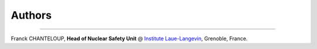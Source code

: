 Authors
-------

.. image:: https://www.ill.eu/typo3conf/ext/e_magineurs/ILL/Resources/Public/Images/logo-ILL.png

````

Franck CHANTELOUP, **Head of Nuclear Safety Unit** @ `Institute Laue-Langevin <http://www.ill.eu>`_, Grenoble, France.

